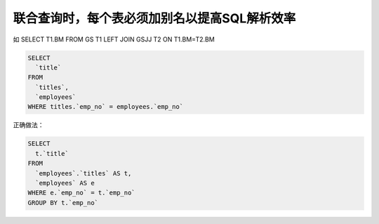 联合查询时，每个表必须加别名以提高SQL解析效率
==========================================================================================

如 SELECT T1.BM FROM GS T1 LEFT JOIN GSJJ T2 ON T1.BM=T2.BM

.. code-block:: mysql

    SELECT 
      `title`
    FROM
      `titles`,
      `employees` 
    WHERE titles.`emp_no` = employees.`emp_no`  

正确做法：

.. code-block:: mysql

    SELECT 
      t.`title`
    FROM
      `employees`.`titles` AS t,
      `employees` AS e 
    WHERE e.`emp_no` = t.`emp_no` 
    GROUP BY t.`emp_no` 
